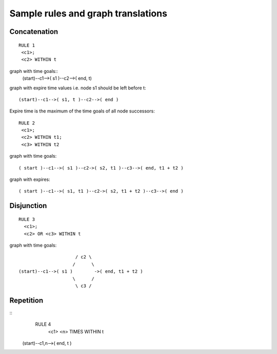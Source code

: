 Sample rules and graph translations
===================================

Concatenation
-------------

::

 RULE 1
  <c1>;
  <c2> WITHIN t

graph with time goals::
 (start)--c1-->( s1 )--c2-->( end, t)

graph with expire time values i.e. node s1 should be left before t::

 (start)--c1-->( s1, t )--c2-->( end )


Expire time is the maximum of the time goals of all node successors::

 RULE 2
  <c1>;
  <c2> WITHIN t1;
  <c3> WITHIN t2

graph with time goals::

 ( start )--c1-->( s1 )--c2->( s2, t1 )--c3-->( end, t1 + t2 )

graph with expires::

 ( start )--c1-->( s1, t1 )--c2->( s2, t1 + t2 )--c3-->( end )


Disjunction
-----------

::

 RULE 3
   <c1>;
   <c2> OR <c3> WITHIN t

graph with time goals::

                       / c2 \
                      /      \
  (start)--c1-->( s1 )        ->( end, t1 + t2 )
                      \      /
                       \ c3 /


Repetition
----------
::
  RULE 4
    <c1> <n> TIMES WITHIN t

 (start)--c1,n-->( end, t )
